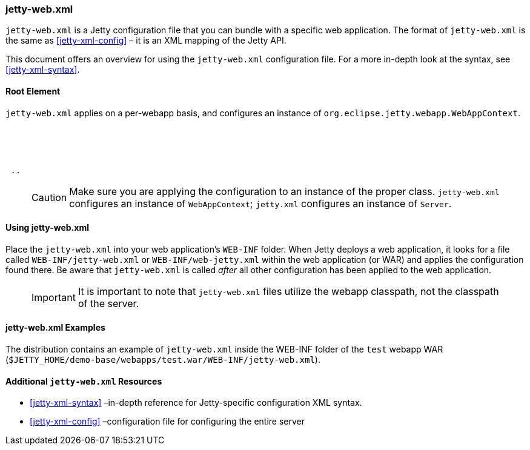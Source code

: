 //
//  ========================================================================
//  Copyright (c) 1995-2020 Mort Bay Consulting Pty. Ltd.
//  ========================================================================
//  All rights reserved. This program and the accompanying materials
//  are made available under the terms of the Eclipse Public License v1.0
//  and Apache License v2.0 which accompanies this distribution.
//
//      The Eclipse Public License is available at
//      http://www.eclipse.org/legal/epl-v10.html
//
//      The Apache License v2.0 is available at
//      http://www.opensource.org/licenses/apache2.0.php
//
//  You may elect to redistribute this code under either of these licenses.
//  ========================================================================
//

[[jetty-web-xml-config]]
=== jetty-web.xml

`jetty-web.xml` is a Jetty configuration file that you can bundle with a specific web application.
The format of `jetty-web.xml` is the same as xref:jetty-xml-config[] – it is an XML mapping of the Jetty API.

This document offers an overview for using the `jetty-web.xml` configuration file.
For a more in-depth look at the syntax, see xref:jetty-xml-syntax[].

[[root-element-jetty-web-xml]]
==== Root Element

`jetty-web.xml` applies on a per-webapp basis, and configures an instance of `org.eclipse.jetty.webapp.WebAppContext`.

[source, xml, subs="{sub-order}"]
----
<?xml version="1.0" encoding="UTF-8"?>
<!DOCTYPE Configure PUBLIC "-//Jetty//Configure//EN" "https://www.eclipse.org/jetty/configure_9_3.dtd">

<Configure class="org.eclipse.jetty.webapp.WebAppContext">
 ..
</Configure>
----

____
[CAUTION]
Make sure you are applying the configuration to an instance of the proper class. `jetty-web.xml` configures an instance of `WebAppContext`; `jetty.xml` configures an instance of `Server`.
____

[[using-jetty-web-xml]]
==== Using jetty-web.xml

Place the `jetty-web.xml` into your web application's `WEB-INF` folder.
When Jetty deploys a web application, it looks for a file called `WEB-INF/jetty-web.xml` or `WEB-INF/web-jetty.xml` within the web application (or WAR) and applies the configuration found there.
Be aware that `jetty-web.xml` is called _after_ all other configuration has been applied to the web application.

____
[IMPORTANT]
It is important to note that `jetty-web.xml` files utilize the webapp classpath, not the classpath of the server.
____

[[jetty-web-xml-examples]]
==== jetty-web.xml Examples

The distribution contains an example of `jetty-web.xml` inside the WEB-INF folder of the `test` webapp WAR (`$JETTY_HOME/demo-base/webapps/test.war/WEB-INF/jetty-web.xml`).

[[additional-jetty-web-xml-resources]]
==== Additional `jetty-web.xml` Resources

* xref:jetty-xml-syntax[] –in-depth reference for Jetty-specific configuration XML syntax.
* xref:jetty-xml-config[] –configuration file for configuring the entire server
